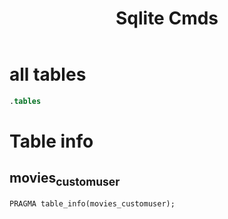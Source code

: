 :PROPERTIES:
:header-args:sqlite: :db db.sqlite3 :colnames yes
:END:
#+title: Sqlite Cmds

* all tables
#+begin_src sqlite
.tables
#+end_src

#+RESULTS:
| auth_group                          django_migrations                  |
|------------------------------------------------------------------------|
| auth_group_permissions              django_session                     |
| auth_permission                     movies_customuser                  |
| django_admin_log                    movies_customuser_groups           |
| django_content_type                 movies_customuser_user_permissions |

* Table info
** movies_customuser
#+begin_src sqlite
PRAGMA table_info(movies_customuser);
#+end_src

#+RESULTS:
| cid | name         | type         | notnull | dflt_value | pk |
|-----+--------------+--------------+---------+------------+----|
|   0 | id           | INTEGER      |       1 |            |  1 |
|   1 | password     | varchar(128) |       1 |            |  0 |
|   2 | last_login   | datetime     |       0 |            |  0 |
|   3 | is_superuser | bool         |       1 |            |  0 |
|   4 | username     | varchar(150) |       1 |            |  0 |
|   5 | first_name   | varchar(150) |       1 |            |  0 |
|   6 | last_name    | varchar(150) |       1 |            |  0 |
|   7 | email        | varchar(254) |       1 |            |  0 |
|   8 | is_staff     | bool         |       1 |            |  0 |
|   9 | is_active    | bool         |       1 |            |  0 |
|  10 | date_joined  | datetime     |       1 |            |  0 |
